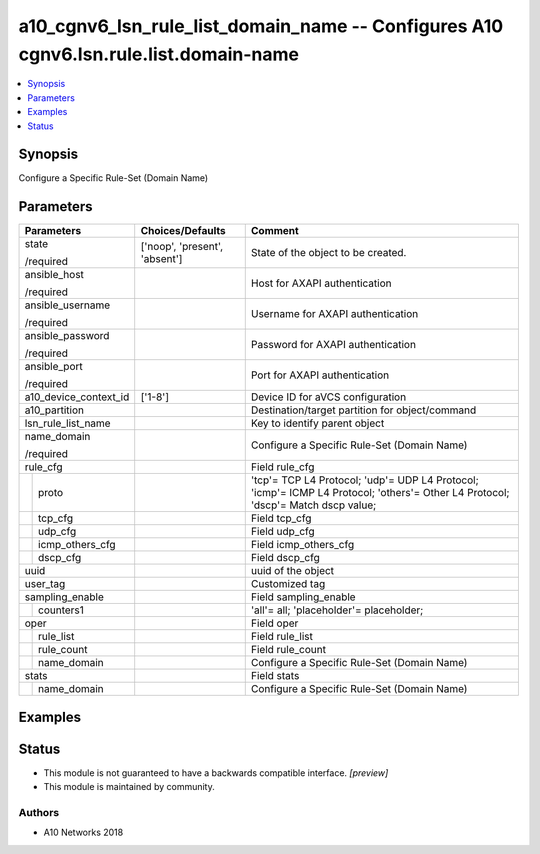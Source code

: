 .. _a10_cgnv6_lsn_rule_list_domain_name_module:


a10_cgnv6_lsn_rule_list_domain_name -- Configures A10 cgnv6.lsn.rule.list.domain-name
=====================================================================================

.. contents::
   :local:
   :depth: 1


Synopsis
--------

Configure a Specific Rule-Set (Domain Name)






Parameters
----------

+-----------------------+-------------------------------+----------------------------------------------------------------------------------------------------------------------------------+
| Parameters            | Choices/Defaults              | Comment                                                                                                                          |
|                       |                               |                                                                                                                                  |
|                       |                               |                                                                                                                                  |
+=======================+===============================+==================================================================================================================================+
| state                 | ['noop', 'present', 'absent'] | State of the object to be created.                                                                                               |
|                       |                               |                                                                                                                                  |
| /required             |                               |                                                                                                                                  |
+-----------------------+-------------------------------+----------------------------------------------------------------------------------------------------------------------------------+
| ansible_host          |                               | Host for AXAPI authentication                                                                                                    |
|                       |                               |                                                                                                                                  |
| /required             |                               |                                                                                                                                  |
+-----------------------+-------------------------------+----------------------------------------------------------------------------------------------------------------------------------+
| ansible_username      |                               | Username for AXAPI authentication                                                                                                |
|                       |                               |                                                                                                                                  |
| /required             |                               |                                                                                                                                  |
+-----------------------+-------------------------------+----------------------------------------------------------------------------------------------------------------------------------+
| ansible_password      |                               | Password for AXAPI authentication                                                                                                |
|                       |                               |                                                                                                                                  |
| /required             |                               |                                                                                                                                  |
+-----------------------+-------------------------------+----------------------------------------------------------------------------------------------------------------------------------+
| ansible_port          |                               | Port for AXAPI authentication                                                                                                    |
|                       |                               |                                                                                                                                  |
| /required             |                               |                                                                                                                                  |
+-----------------------+-------------------------------+----------------------------------------------------------------------------------------------------------------------------------+
| a10_device_context_id | ['1-8']                       | Device ID for aVCS configuration                                                                                                 |
|                       |                               |                                                                                                                                  |
|                       |                               |                                                                                                                                  |
+-----------------------+-------------------------------+----------------------------------------------------------------------------------------------------------------------------------+
| a10_partition         |                               | Destination/target partition for object/command                                                                                  |
|                       |                               |                                                                                                                                  |
|                       |                               |                                                                                                                                  |
+-----------------------+-------------------------------+----------------------------------------------------------------------------------------------------------------------------------+
| lsn_rule_list_name    |                               | Key to identify parent object                                                                                                    |
|                       |                               |                                                                                                                                  |
|                       |                               |                                                                                                                                  |
+-----------------------+-------------------------------+----------------------------------------------------------------------------------------------------------------------------------+
| name_domain           |                               | Configure a Specific Rule-Set (Domain Name)                                                                                      |
|                       |                               |                                                                                                                                  |
| /required             |                               |                                                                                                                                  |
+-----------------------+-------------------------------+----------------------------------------------------------------------------------------------------------------------------------+
| rule_cfg              |                               | Field rule_cfg                                                                                                                   |
|                       |                               |                                                                                                                                  |
|                       |                               |                                                                                                                                  |
+---+-------------------+-------------------------------+----------------------------------------------------------------------------------------------------------------------------------+
|   | proto             |                               | 'tcp'= TCP L4 Protocol; 'udp'= UDP L4 Protocol; 'icmp'= ICMP L4 Protocol; 'others'= Other L4 Protocol; 'dscp'= Match dscp value; |
|   |                   |                               |                                                                                                                                  |
|   |                   |                               |                                                                                                                                  |
+---+-------------------+-------------------------------+----------------------------------------------------------------------------------------------------------------------------------+
|   | tcp_cfg           |                               | Field tcp_cfg                                                                                                                    |
|   |                   |                               |                                                                                                                                  |
|   |                   |                               |                                                                                                                                  |
+---+-------------------+-------------------------------+----------------------------------------------------------------------------------------------------------------------------------+
|   | udp_cfg           |                               | Field udp_cfg                                                                                                                    |
|   |                   |                               |                                                                                                                                  |
|   |                   |                               |                                                                                                                                  |
+---+-------------------+-------------------------------+----------------------------------------------------------------------------------------------------------------------------------+
|   | icmp_others_cfg   |                               | Field icmp_others_cfg                                                                                                            |
|   |                   |                               |                                                                                                                                  |
|   |                   |                               |                                                                                                                                  |
+---+-------------------+-------------------------------+----------------------------------------------------------------------------------------------------------------------------------+
|   | dscp_cfg          |                               | Field dscp_cfg                                                                                                                   |
|   |                   |                               |                                                                                                                                  |
|   |                   |                               |                                                                                                                                  |
+---+-------------------+-------------------------------+----------------------------------------------------------------------------------------------------------------------------------+
| uuid                  |                               | uuid of the object                                                                                                               |
|                       |                               |                                                                                                                                  |
|                       |                               |                                                                                                                                  |
+-----------------------+-------------------------------+----------------------------------------------------------------------------------------------------------------------------------+
| user_tag              |                               | Customized tag                                                                                                                   |
|                       |                               |                                                                                                                                  |
|                       |                               |                                                                                                                                  |
+-----------------------+-------------------------------+----------------------------------------------------------------------------------------------------------------------------------+
| sampling_enable       |                               | Field sampling_enable                                                                                                            |
|                       |                               |                                                                                                                                  |
|                       |                               |                                                                                                                                  |
+---+-------------------+-------------------------------+----------------------------------------------------------------------------------------------------------------------------------+
|   | counters1         |                               | 'all'= all; 'placeholder'= placeholder;                                                                                          |
|   |                   |                               |                                                                                                                                  |
|   |                   |                               |                                                                                                                                  |
+---+-------------------+-------------------------------+----------------------------------------------------------------------------------------------------------------------------------+
| oper                  |                               | Field oper                                                                                                                       |
|                       |                               |                                                                                                                                  |
|                       |                               |                                                                                                                                  |
+---+-------------------+-------------------------------+----------------------------------------------------------------------------------------------------------------------------------+
|   | rule_list         |                               | Field rule_list                                                                                                                  |
|   |                   |                               |                                                                                                                                  |
|   |                   |                               |                                                                                                                                  |
+---+-------------------+-------------------------------+----------------------------------------------------------------------------------------------------------------------------------+
|   | rule_count        |                               | Field rule_count                                                                                                                 |
|   |                   |                               |                                                                                                                                  |
|   |                   |                               |                                                                                                                                  |
+---+-------------------+-------------------------------+----------------------------------------------------------------------------------------------------------------------------------+
|   | name_domain       |                               | Configure a Specific Rule-Set (Domain Name)                                                                                      |
|   |                   |                               |                                                                                                                                  |
|   |                   |                               |                                                                                                                                  |
+---+-------------------+-------------------------------+----------------------------------------------------------------------------------------------------------------------------------+
| stats                 |                               | Field stats                                                                                                                      |
|                       |                               |                                                                                                                                  |
|                       |                               |                                                                                                                                  |
+---+-------------------+-------------------------------+----------------------------------------------------------------------------------------------------------------------------------+
|   | name_domain       |                               | Configure a Specific Rule-Set (Domain Name)                                                                                      |
|   |                   |                               |                                                                                                                                  |
|   |                   |                               |                                                                                                                                  |
+---+-------------------+-------------------------------+----------------------------------------------------------------------------------------------------------------------------------+







Examples
--------

.. code-block:: yaml+jinja

    





Status
------




- This module is not guaranteed to have a backwards compatible interface. *[preview]*


- This module is maintained by community.



Authors
~~~~~~~

- A10 Networks 2018

